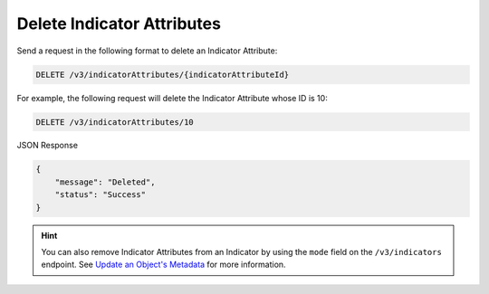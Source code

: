 Delete Indicator Attributes
---------------------------

Send a request in the following format to delete an Indicator Attribute:

.. code::

    DELETE /v3/indicatorAttributes/{indicatorAttributeId}

For example, the following request will delete the Indicator Attribute whose ID is 10:

.. code::

    DELETE /v3/indicatorAttributes/10

JSON Response

.. code::

    {
        "message": "Deleted",
        "status": "Success"
    }

.. hint::
    You can also remove Indicator Attributes from an Indicator by using the ``mode`` field on the ``/v3/indicators`` endpoint. See `Update an Object's Metadata <https://docs.threatconnect.com/en/latest/rest_api/v3/update_metadata.html>`_ for more information.
